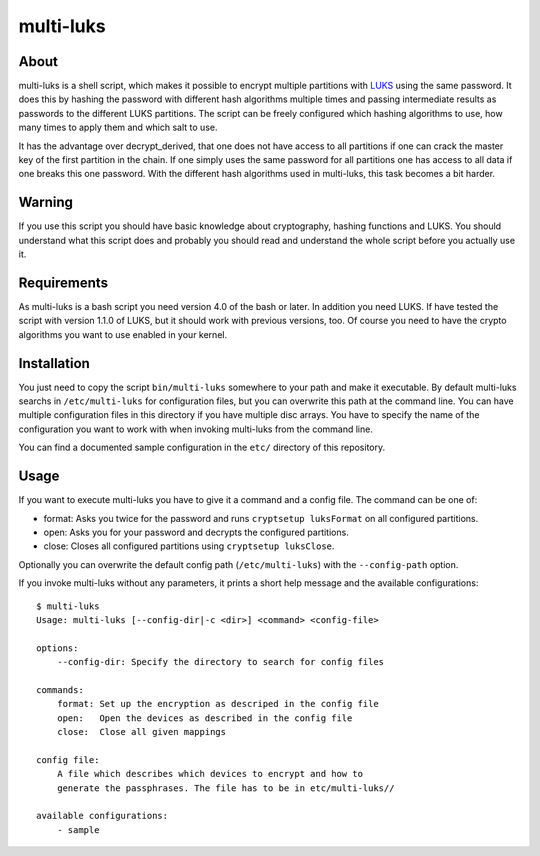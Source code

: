 ==========
multi-luks
==========

About
=====

multi-luks is a shell script, which makes it possible to encrypt
multiple partitions with LUKS__ using the same password. It does this
by hashing the password with different hash algorithms multiple times
and passing intermediate results as passwords to the different LUKS
partitions. The script can be freely configured which hashing
algorithms to use, how many times to apply them and which salt to
use.

It has the advantage over decrypt_derived, that one does not have
access to all partitions if one can crack the master key of the first
partition in the chain. If one simply uses the same password for all
partitions one has access to all data if one breaks this one
password. With the different hash algorithms used in multi-luks, this
task becomes a bit harder.

__ http://code.google.com/p/cryptsetup/

Warning
=======

If you use this script you should have basic knowledge about
cryptography, hashing functions and LUKS. You should understand what
this script does and probably you should read and understand the whole
script before you actually use it.

Requirements
============

As multi-luks is a bash script you need version 4.0 of the bash or
later. In addition you need LUKS. If have tested the script with
version 1.1.0 of LUKS, but it should work with previous versions,
too. Of course you need to have the crypto algorithms you want to use
enabled in your kernel.


Installation
============

You just need to copy the script ``bin/multi-luks`` somewhere to your
path and make it executable. By default multi-luks searchs in
``/etc/multi-luks`` for configuration files, but you can overwrite
this path at the command line. You can have multiple configuration
files in this directory if you have multiple disc arrays. You have to
specify the name of the configuration you want to work with when
invoking multi-luks from the command line.

You can find a documented sample configuration in the ``etc/``
directory of this repository.

Usage
=====

If you want to execute multi-luks you have to give it a command and a
config file. The command can be one of:

- format: Asks you twice for the password and runs ``cryptsetup
  luksFormat`` on all configured partitions.
- open: Asks you for your password and decrypts the configured
  partitions.
- close: Closes all configured partitions using ``cryptsetup
  luksClose``.

Optionally you can overwrite the default config path
(``/etc/multi-luks``) with the ``--config-path`` option.

If you invoke multi-luks without any parameters, it prints a short
help message and the available configurations::

    $ multi-luks
    Usage: multi-luks [--config-dir|-c <dir>] <command> <config-file>

    options:
        --config-dir: Specify the directory to search for config files

    commands:
        format: Set up the encryption as descriped in the config file
        open:   Open the devices as described in the config file
        close:  Close all given mappings

    config file:
        A file which describes which devices to encrypt and how to 
        generate the passphrases. The file has to be in etc/multi-luks//

    available configurations:
        - sample
